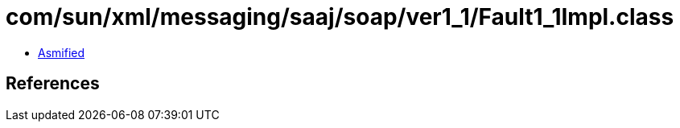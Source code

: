 = com/sun/xml/messaging/saaj/soap/ver1_1/Fault1_1Impl.class

 - link:Fault1_1Impl-asmified.java[Asmified]

== References

